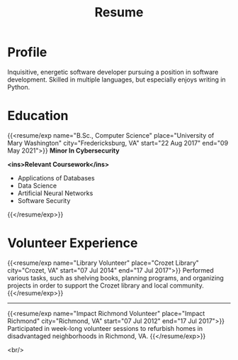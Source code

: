 #+title: Resume
#+hugo_base_dir: ../
#+hugo_section: resume
#+export_file_name: _index.md
#+hugo_layout: resume
#+hugo_custom_front_matter: :email jacob.hilker2@gmail.com :location "Crozet, VA" :phone "434-409-3789"
#+hugo_custom_front_matter: :skills '(Python "Shell Scripts (Bash/ZSH)" Java HTML/CSS JavaScript PostgreSQL Markdown Org-mode Groff) 
#+hugo_custom_front_matter: :soft_skills '("Problem Solving" "Critical Thinking" Creativity Adaptability)
#+hugo_custom_front_matter: :interests '("Audio Engineering" "Sound Design" Worldbuilding Songwriting )


* Profile
#+begin_cvwrapper
Inquisitive, energetic software developer pursuing a position in software development. Skilled in multiple languages, but especially enjoys writing in Python.
#+end_cvwrapper

* Education
#+begin_cvwrapper
{{<resume/exp name="B.Sc., Computer Science" place="University of Mary Washington" city="Fredericksburg, VA" start="22 Aug 2017" end="09 May 2021">}}
*Minor In Cybersecurity*

*<ins>Relevant Coursework</ins>*
- Applications of Databases
- Data Science
- Artificial Neural Networks
- Software Security
{{</resume/exp>}}

#+end_cvwrapper


* Volunteer Experience

#+begin_cvwrapper
{{<resume/exp name="Library Volunteer" place="Crozet Library" city="Crozet, VA" start="07 Jul 2014" end="17 Jul 2017">}}
Performed various tasks, such as shelving books, planning programs, and organizing projects in order to support the Crozet library and local community.
{{</resume/exp>}}

#+begin_export html
<hr>
#+end_export

{{<resume/exp name="Impact Richmond Volunteer" place="Impact Richmond" city="Richmond, VA" start="07 Jul 2012" end="17 Jul 2017">}}
Participated in week-long volunteer sessions to refurbish homes in disadvantaged neighborhoods in Richmond, VA.
{{</resume/exp>}}

#+end_cvwrapper
<br/>
